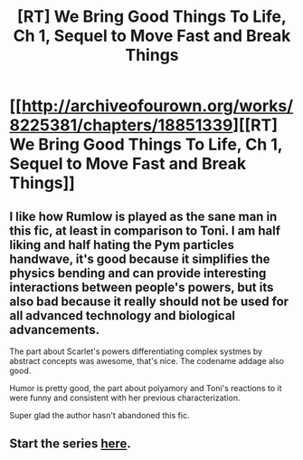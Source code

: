 #+TITLE: [RT] We Bring Good Things To Life, Ch 1, Sequel to Move Fast and Break Things

* [[http://archiveofourown.org/works/8225381/chapters/18851339][[RT] We Bring Good Things To Life, Ch 1, Sequel to Move Fast and Break Things]]
:PROPERTIES:
:Author: Red_Navy
:Score: 13
:DateUnix: 1475822896.0
:DateShort: 2016-Oct-07
:END:

** I like how Rumlow is played as the sane man in this fic, at least in comparison to Toni. I am half liking and half hating the Pym particles handwave, it's good because it simplifies the physics bending and can provide interesting interactions between people's powers, but its also bad because it really should not be used for all advanced technology and biological advancements.

The part about Scarlet's powers differentiating complex systmes by abstract concepts was awesome, that's nice. The codename addage also good.

Humor is pretty good, the part about polyamory and Toni's reactions to it were funny and consistent with her previous characterization.

Super glad the author hasn't abandoned this fic.
:PROPERTIES:
:Author: rationalidurr
:Score: 3
:DateUnix: 1475867729.0
:DateShort: 2016-Oct-07
:END:


** Start the series [[http://archiveofourown.org/works/5134619/chapters/11815139][here]].
:PROPERTIES:
:Author: Red_Navy
:Score: 1
:DateUnix: 1475823403.0
:DateShort: 2016-Oct-07
:END:
